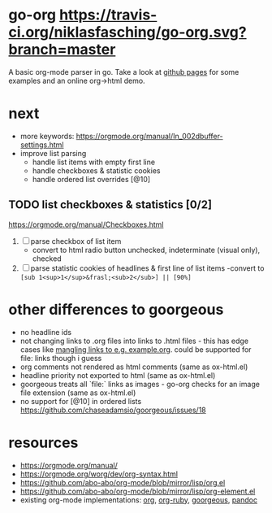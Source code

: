 * go-org [[https://travis-ci.org/niklasfasching/go-org.svg?branch=master]]
A basic org-mode parser in go.
Take a look at [[https://niklasfasching.github.io/go-org/][github pages]] for some examples and an online org->html demo.
* next
- more keywords: https://orgmode.org/manual/In_002dbuffer-settings.html
- improve list parsing
  - handle list items with empty first line
  - handle checkboxes & statistic cookies
  - handle ordered list overrides [@10]
** TODO list checkboxes & statistics [0/2]
https://orgmode.org/manual/Checkboxes.html
1. [ ] parse checkbox of list item
   - convert to html radio button unchecked, indeterminate (visual only), checked
2. [ ] parse statistic cookies of headlines & first line of list items
   -convert to =[sub 1<sup>1</sup>&frasl;<sub>2</sub>] || [90%]=

* other differences to goorgeous
- no headline ids
- not changing links to .org files into links to .html files - this has edge cases like [[https://github.com/chaseadamsio/goorgeous/issues/56][mangling links to e.g. example.org]].
  could be supported for file: links though i guess
- org comments not rendered as html comments (same as ox-html.el)
- headline priority not exported to html (same as ox-html.el)
- goorgeous treats all `file:` links as images - go-org checks for an image file extension (same as ox-html.el)
- no support for [@10] in ordered lists https://github.com/chaseadamsio/goorgeous/issues/18
* resources
- https://orgmode.org/manual/
- https://orgmode.org/worg/dev/org-syntax.html
- https://github.com/abo-abo/org-mode/blob/mirror/lisp/org.el
- https://github.com/abo-abo/org-mode/blob/mirror/lisp/org-element.el
- existing org-mode implementations: [[https://github.com/emacsmirror/org][org]], [[https://github.com/bdewey/org-ruby/blob/master/spec/html_examples][org-ruby]], [[https://github.com/chaseadamsio/goorgeous/][goorgeous]], [[https://github.com/jgm/pandoc/][pandoc]]
